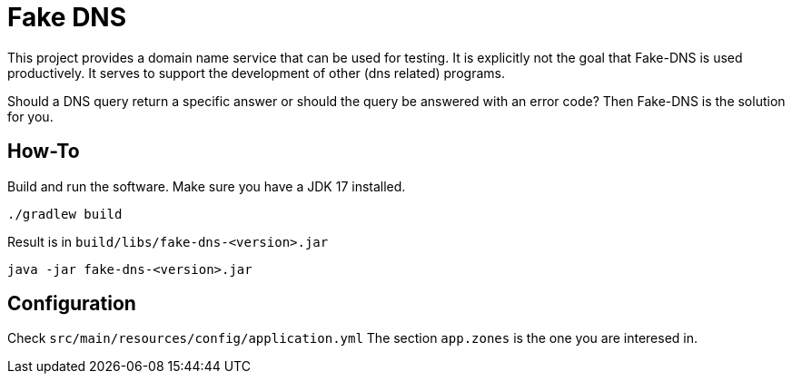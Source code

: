 = Fake DNS

This project provides a domain name service that can be used for testing. It is explicitly not the goal that Fake-DNS is used productively.
It serves to support the development of other (dns related) programs.

Should a DNS query return a specific answer or should the query be answered with an error code? Then Fake-DNS is the solution for you.

== How-To

Build and run the software. Make sure you have a JDK 17 installed.

----
./gradlew build
----

Result is in `build/libs/fake-dns-<version>.jar`

----
java -jar fake-dns-<version>.jar
----

== Configuration

Check `src/main/resources/config/application.yml`
The section `app.zones` is the one you are interesed in.
